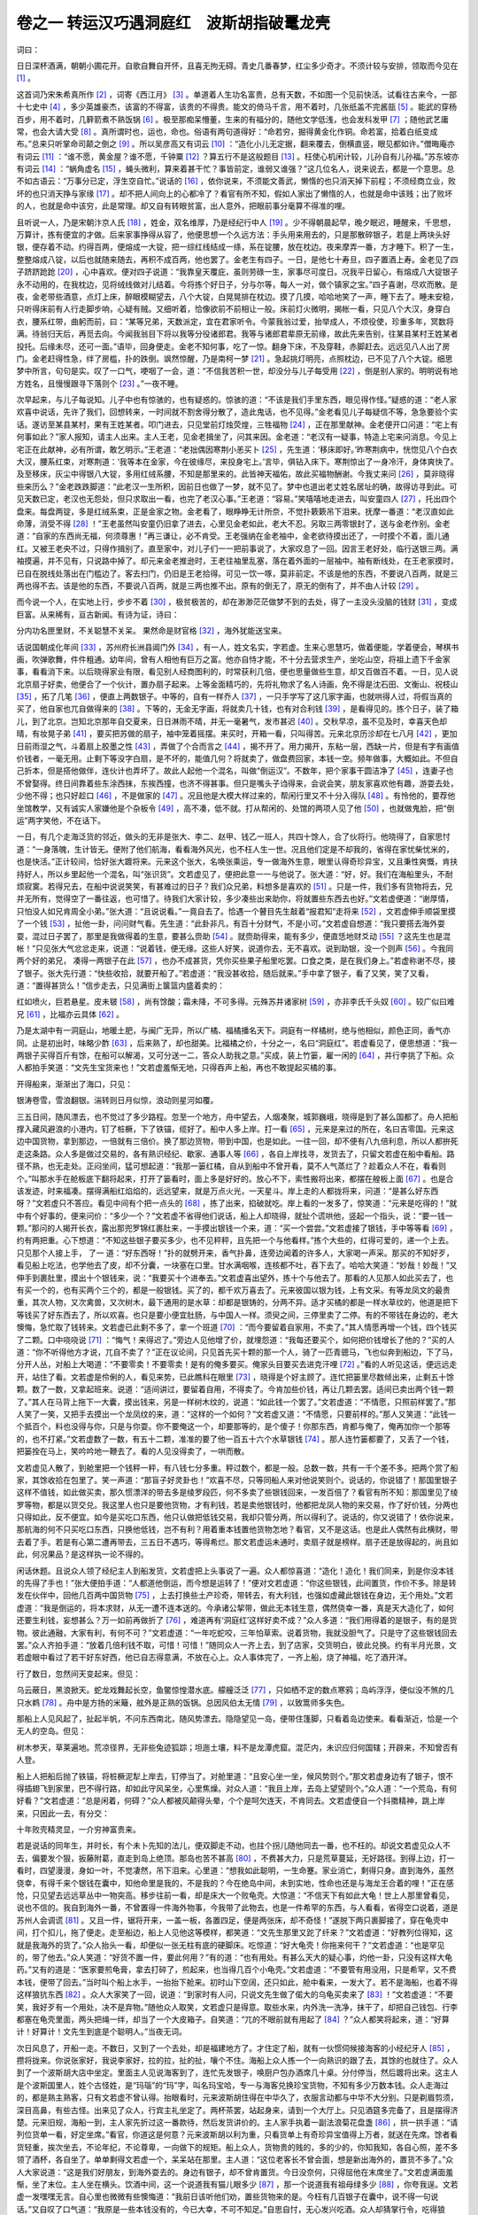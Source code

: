 卷之一 转运汉巧遇洞庭红　波斯胡指破鼍龙壳
========================================
词曰：

日日深杯酒满，朝朝小圃花开。自歌自舞自开怀，且喜无拘无碍。青史几番春梦，红尘多少奇才。不须计较与安排，领取而今见在 [#f1]_ 。

这首词乃宋朱希真所作 [#f2]_ ，词寄《西江月》 [#f3]_ 。单道着人生功名富贵，总有天数，不如图一个见前快活。试看往古来今，一部十七史中 [#f4]_ ，多少英雄豪杰，该富的不得富，该贵的不得贵。能文的倚马千言，用不着时，几张纸盖不完酱瓿 [#f5]_ 。能武的穿杨百步，用不着时，几簳箭煮不熟饭锅 [#f6]_ 。极至那痴呆懵董，生来的有福分的，随他文学低浅，也会发科发甲 [#f7]_ ；随他武艺庸常，也会大请大受 [#f8]_ 。真所谓时也，运也，命也。俗语有两句道得好：“命若穷，掘得黄金化作铜。命若富，拾着白纸变成布。”总来只听掌命司颠之倒之 [#f9]_ 。所以吴彦高又有词云 [#f10]_ ：“造化小儿无定据，翻来覆去，倒横直竖，眼见都如许。”僧晦庵亦有词云 [#f11]_ ：“谁不愿，黄金屋？谁不愿，千钟粟 [#f12]_ ？算五行不是这般题目 [#f13]_ 。枉使心机闲计较，儿孙自有儿孙福。”苏东坡亦有词云 [#f14]_ ：“蜗角虚名 [#f15]_ ，蝇头微利，算来着甚干忙？事皆前定，谁弱又谁强？”这几位名人，说来说去，都是一个意思。总不如古语云：“万事分已定，浮生空自忙。”说话的 [#f16]_ ，依你说来，不须能文善武，懒惰的也只消天掉下前程；不须经商立业，败坏的也只消天挣与家缘 [#f17]_ 。却不把人间向上的心都冷了？看官有所不知，假如人家出了懒惰的人，也就是命中该贱；出了败坏的人，也就是命中该穷，此是常理。却又自有转眼贫富，出人意外，把眼前事分毫算不得准的哩。

且听说一人，乃是宋朝汴京人氏 [#f18]_ ，姓金，双名维厚，乃是经纪行中人 [#f19]_ 。少不得朝晨起早，晚夕眠迟，睡醒来，千思想，万算计，拣有便宜的才做。后来家事挣得从容了，他便思想一个久远方法：手头用来用去的，只是那散碎银子，若是上两块头好银，便存着不动。约得百两，便熔成一大锭，把一综红线结成一绦，系在锭腰，放在枕边。夜来摩弄一番，方才睡下。积了一生，整整熔成八锭，以后也就随来随去，再积不成百两，他也罢了。金老生有四子。一日，是他七十寿旦，四子置酒上寿。金老见了四子跻跻跄跄 [#f20]_ ，心中喜欢。便对四子说道：“我靠皇天覆庇，虽则劳碌一生，家事尽可度日。况我平日留心，有熔成八大锭银子永不动用的，在我枕边，见将绒线做对儿结着。今将拣个好日子，分与尔等，每人一对，做个镇家之宝。”四子喜谢，尽欢而散。是夜，金老带些酒意，点灯上床，醉眼模糊望去，八个大锭，白晃晃排在枕边。摸了几摸，哈哈地笑了一声，睡下去了。睡未安稳，只听得床前有人行走脚步响，心疑有贼。又细听着，恰像欲前不前相让一般。床前灯火微明，揭帐一看，只见八个大汉，身穿白衣，腰系红带，曲躬而前，曰：“某等兄弟，天数派定，宜在君家听令。今蒙我翁过爱，抬举成人，不烦役使，珍重多年，冥数将满。待翁归天后，再觅去向。今闻我翁目下将以我等分役诸郎君。我等与诸郎君辈原无前缘，故此先来告别，往某县某村王姓某者投托。后缘未尽，还可一面。”语毕，回身便走。金老不知何事，吃了一惊。翻身下床，不及穿鞋，赤脚赶去。远远见八人出了房门。金老赶得性急，绊了房槛，扑的跌倒。飒然惊醒，乃是南柯一梦 [#f21]_ 。急起挑灯明亮，点照枕边，已不见了八个大锭。细思梦中所言，句句是实。叹了一口气，哽咽了一会，道：“不信我苦积一世，却没分与儿子每受用 [#f22]_ ，倒是别人家的。明明说有地方姓名，且慢慢跟寻下落则个 [#f23]_ 。”一夜不睡。

次早起来，与儿子每说知。儿子中也有惊骇的，也有疑惑的。惊骇的道：“不该是我们手里东西，眼见得作怪。”疑惑的道：“老人家欢喜中说话，先许了我们，回想转来，一时间就不割舍得分散了，造此鬼话，也不见得。”金老看见儿子每疑信不等，急急要验个实话。遂访至某县某村，果有王姓某者。叩门进去，只见堂前灯烛荧煌，三牲福物 [#f24]_ ，正在那里献神。金老便开口问道：“宅上有何事如此？”家人报知，请主人出来。主人王老，见金老揖坐了，问其来因。金老道：“老汉有一疑事，特造上宅来问消息。今见上宅正在此献神，必有所谓，敢乞明示。”王老道：“老拙偶因寒荆小恙买卜 [#f25]_ ，先生道：‘移床即好。’昨寒荆病中，恍惚见八个白衣大汉，腰系红束，对寒荆道：‘我等本在金家，今在彼缘尽，来投身宅上。’言毕，俱钻入床下。寒荆惊出了一身冷汗，身体爽快了。及至移床，灰尘中得银八大锭，多用红绒系腰，不知是那里来的。此皆神天福佑，故此买福物酬谢。今我丈来问 [#f26]_ ，莫非晓得些来历么？”金老跌跌脚道：“此老汉一生所积，因前日也做了一梦，就不见了。梦中也道出老丈姓名居址的确，故得访寻到此。可见天数已定，老汉也无怨处，但只求取出一看，也完了老汉心事。”王老道：“容易。”笑嘻嘻地走进去，叫安童四人 [#f27]_ ，托出四个盘来。每盘两锭，多是红绒系束，正是金家之物。金老看了，眼睁睁无计所奈，不觉扑簌簌吊下泪来。抚摩一番道：“老汉直如此命薄，消受不得 [#f28]_ ！”王老虽然叫安童仍旧拿了进去，心里见金老如此，老大不忍。另取三两零银封了，送与金老作别。金老道：“自家的东西尚无福，何须尊惠！”再三谦让，必不肯受。王老强纳在金老袖中，金老欲待摸出还了，一时摸个不着，面儿通红。又被王老央不过，只得作揖别了。直至家中，对儿子们一一把前事说了，大家叹息了一回。因言王老好处，临行送银三两。满袖摸遍，并不见有，只说路中掉了。却元来金老推逊时，王老往袖里乱塞，落在着外面的一层袖中。袖有断线处，在王老家摸时，已自在脱线处落出在门槛边了。客去扫门，仍旧是王老拾得。可见一饮一啄，莫非前定。不该是他的东西，不要说八百两，就是三两也得不去。该是他的东西，不要说八百两，就是三两也推不出。原有的倒无了，原无的倒有了，并不由人计较 [#f29]_ 。

而今说一个人，在实地上行，步步不着 [#f30]_ ，极贫极苦的，却在渺渺茫茫做梦不到的去处，得了一主没头没脑的钱财 [#f31]_ ，变成巨富。从来稀有，亘古新闻。有诗为证，诗曰：

分内功名匣里财，不关聪慧不关呆。 果然命是财官格 [#f32]_ ，海外犹能送宝来。

话说国朝成化年间 [#f33]_ ，苏州府长洲县阊门外 [#f34]_ ，有一人，姓文名实，字若虚。生来心思慧巧，做着便能，学着便会，琴棋书画，吹弹歌舞，件件粗通。幼年间，曾有人相他有巨万之富。他亦自恃才能，不十分去营求生产，坐吃山空，将祖上遗下千金家事，看看消下来。以后晓得家业有限，看见别人经商图利的，时常获利几倍，便也思量做些生意，却又百做百不着。一日，见人说北京扇子好卖，他便合了一个伙计，置办扇子起来。上等金面精巧的，先将礼物求了名人诗画，免不得是沈石田、文衡山、祝枝山 [#f35]_ ，拓了几笔 [#f36]_ ，便直上两数银子。中等的，自有一样乔人 [#f37]_ ，一只手学写了这几家字画，也就哄得人过，将假当真的买了，他自家也兀自做得来的 [#f38]_ 。下等的，无金无字画，将就卖几十钱，也有对合利钱 [#f39]_ ，是看得见的。拣个日子，装了箱儿，到了北京。岂知北京那年自交夏来，日日淋雨不晴，并无一毫暑气，发市甚迟 [#f40]_ 。交秋早凉，虽不见及时，幸喜天色却晴，有妆晃子弟 [#f41]_ ，要买把苏做的扇子，袖中笼着摇摆。来买时，开箱一看，只叫得苦。元来北京历沴却在七八月 [#f42]_ ，更加日前雨湿之气，斗着扇上胶墨之性 [#f43]_ ，弄做了个合而言之 [#f44]_ ，揭不开了。用力揭开，东粘一层，西缺一片，但是有字有画值价钱者，一毫无用。止剩下等没字白扇，是不坏的，能值几何？将就卖了，做盘费回家，本钱一空。频年做事，大概如此。不但自己折本，但是搭他做伴，连伙计也弄坏了。故此人起他一个混名，叫做“倒运汉”。不数年，把个家事干圆洁净了 [#f45]_ ，连妻子也不曾娶得。终日间靠着些东涂西抹，东挨西撞，也济不得甚事。但只是嘴头子诌得来，会说会笑，朋友家喜欢他有趣，游耍去处，少他不得；也只好趁口 [#f46]_ ，不是做家的 [#f47]_ 。况且他是大模大样过来的，帮闲行里又不十分入得队 [#f48]_ 。有怜他的，要荐他坐馆教学，又有诚实人家嫌他是个杂板令 [#f49]_ ，高不凑，低不就。打从帮闲的、处馆的两项人见了他 [#f50]_ ，也就做鬼脸，把“倒运”两字笑他，不在话下。

一日，有几个走海泛货的邻近，做头的无非是张大、李二、赵甲、钱乙一班人，共四十馀人，合了伙将行。他晓得了，自家思忖道：“一身落魄，生计皆无。便附了他们航海，看看海外风光，也不枉人生一世。况且他们定是不却我的，省得在家忧柴忧米的，也是快活。”正计较间，恰好张大踱将来。元来这个张大，名唤张乘运，专一做海外生意，眼里认得奇珍异宝，又且秉性爽慨，肯扶持好人，所以乡里起他一个混名，叫“张识货”。文若虚见了，便把此意一一与他说了。张大道：“好，好。我们在海船里头，不耐烦寂寞。若得兄去，在船中说说笑笑，有甚难过的日子？我们众兄弟，料想多是喜欢的 [#f51]_ 。只是一件，我们多有货物将去，兄并无所有，觉得空了一番往返，也可惜了。待我们大家计较，多少凑些出来助你，将就置些东西去也好。”文若虚便道：“谢厚情，只怕没人如兄肯周全小弟。”张大道：“且说说看。”一竟自去了。恰遇一个瞽目先生敲着“报君知”走将来 [#f52]_ ，文若虚伸手顺袋里摸了一个钱 [#f53]_ ，扯他一卦，问问财气看。先生道：“此卦非凡，有百十分财气，不是小可。”文若虚自想道：“我只要搭去海外耍耍，混过日子罢了，那里是我做得着的生意，要甚么赍助 [#f54]_ 。就赍助得来，能有多少，便直恁地财爻动 [#f55]_ ？这先生也是混帐！”只见张大气忿忿走来，说道：“说着钱，便无缘。这些人好笑，说道你去，无不喜欢。说到助银，没一个则声 [#f56]_ 。今我同两个好的弟兄， 凑得一两银子在此 [#f57]_ ，也办不成甚货，凭你买些果子船里吃罢。口食之类，是在我们身上。”若虚称谢不尽，接了银子。张大先行道：“快些收拾，就要开船了。”若虚道：“我没甚收拾，随后就来。”手中拿了银子，看了又笑，笑了又看，道：“置得甚货么！”信步走去，只见满街上箧篮内盛着卖的：

红如喷火，巨若悬星。皮未皲 [#f58]_ ，尚有馀酸；霜未降，不可多得。元殊苏井诸家树 [#f59]_ ，亦非李氏千头奴 [#f60]_ 。较广似曰难兄 [#f61]_ ，比福亦云具体 [#f62]_ 。

乃是太湖中有一洞庭山，地暖土肥，与闽广无异，所以广橘、福橘播名天下。洞庭有一样橘树，绝与他相似，颜色正同，香气亦同。止是初出时，味略少酢 [#f63]_ ，后来熟了，却也甜美。比福橘之价，十分之一，名曰“洞庭红”。若虚看见了，便思想道：“我一两银子买得百斤有馀，在船可以解渴，又可分送一二，答众人助我之意。”买成，装上竹篓，雇一闲的 [#f64]_ ，并行李挑了下船。众人都拍手笑道：“文先生宝货来也！”文若虚羞惭无地，只得吞声上船，再也不敢提起买橘的事。

开得船来，渐渐出了海口，只见：

银涛卷雪，雪浪翻银。湍转则日月似惊，浪动则星河如覆。

三五日间，随风漂去，也不觉过了多少路程。忽至一个地方，舟中望去，人烟凑聚，城郭巍峨，晓得是到了甚么国都了。舟人把船撑入藏风避浪的小港内，钉了桩橛，下了铁锚，缆好了。船中人多上岸。打一看 [#f65]_ ，元来是来过的所在，名曰吉零国。元来这边中国货物，拿到那边，一倍就有三倍价。换了那边货物，带到中国，也是如此。一往一回，却不便有八九倍利息，所以人都拚死走这条路。众人多是做过交易的，各有熟识经纪、歇家、通事人等 [#f66]_ ，各自上岸找寻，发货去了，只留文若虚在船中看船。路径不熟，也无走处。正闷坐间，猛可想起道：“我那一篓红橘，自从到船中不曾开看，莫不人气蒸烂了？趁着众人不在，看看则个。”叫那水手在舱板底下翻将起来，打开了篓看时，面上多是好好的。放心不下，索性搬将出来，都摆在艎板上面 [#f67]_ 。也是合该发迹，时来福凑。摆得满船红焰焰的，远远望来，就是万点火光，一天星斗。岸上走的人都拢将来，问道：“是甚么好东西呀？”文若虚只不答应。看见中间有个把一点头的 [#f68]_ ，拣了出来，掐破就吃。岸上看的一发多了，惊笑道：“元来是吃得的！”就中有个好事的，便来问价：“多少一个？”文若虚不省得他们说话，船上人却晓得，就扯个谎哄他，竖起一个指头，说：“要一钱一颗。”那问的人揭开长衣，露出那兜罗锦红裹肚来，一手摸出银钱一个来，道：“买一个尝尝。”文若虚接了银钱，手中等等看 [#f69]_ ，约有两把重。心下想道：“不知这些银子要买多少，也不见秤秤，且先把一个与他看样。”拣个大些的，红得可爱的，递一个上去。只见那个人接上手， 了一 道：“好东西呀！”扑的就劈开来，香气扑鼻，连旁边闻着的许多人，大家喝一声采。那买的不知好歹，看见船上吃法，也学他去了皮，却不分囊，一块塞在口里。甘水满咽喉，连核都不吐，吞下去了。哈哈大笑道：“妙哉！妙哉！”又伸手到裹肚里，摸出十个银钱来，说：“我要买十个进奉去。”文若虚喜出望外，拣十个与他去了。那看的人见那人如此买去了，也有买一个的，也有买两个三个的，都是一般银钱。买了的，都千欢万喜去了。元来彼国以银为钱，上有文采。有等龙凤文的最贵重，其次人物，又次禽兽，又次树木，最下通用的是水草：却都是银铸的，分两不异。适才买橘的都是一样水草纹的，他道是把下等钱买了好东西去了，所以欢喜。也只是要小便宜肚肠，与中国人一样。须臾之间，三停里卖了二停。有的不带钱在身边的，老大懊悔，急忙取了钱转来。文若虚已此剩不多了，拿一个班道 [#f70]_ ：“而今要留着自家用，不卖了。”其人情愿再增一个钱，四个钱买了二颗。口中哓哓说 [#f71]_ ：“悔气！来得迟了。”旁边人见他增了价，就埋怨道：“我每还要买个，如何把价钱增长了他的？”买的人道：“你不听得他方才说，兀自不卖了？”正在议论间，只见首先买十颗的那一个人，骑了一匹青骢马，飞也似奔到船边，下了马，分开人丛，对船上大喝道：“不要零卖！不要零卖！是有的俺多要买。俺家头目要买去进克汗哩 [#f72]_ 。”看的人听见这话，便远远走开，站住了看。文若虚是伶俐的人，看见来势，已此瞧科在眼里 [#f73]_ ，晓得是个好主顾了。连忙把篓里尽数倾出来，止剩五十馀颗。数了一数，又拿起班来。说道：“适间讲过，要留着自用，不得卖了。今肯加些价钱，再让几颗去罢。适间已卖出两个钱一颗了。”其人在马背上拖下一大囊，摸出钱来，另是一样树木纹的，说道：“如此钱一个罢了。”文若虚道：“不情愿，只照前样罢了。”那人笑了一笑，又把手去摸出一个龙凤纹的来，道：“这样的一个如何？”文若虚又道：“不情愿，只要前样的。”那人又笑道：“此钱一个抵百个，料也没得与你，只是与你耍。你不要俺这一个，却要那等的，是个傻子！你那东西，肯都与俺了，俺再加你一个那等的，也不打紧。”文若虚数了一数，有五十二颗，准准的要了他一百五十六个水草银钱 [#f74]_ 。那人连竹篓都要了，又丢了一个钱，把篓拴在马上，笑吟吟地一鞭去了。看的人见没得卖了，一哄而散。

文若虚见人散了，到舱里把一个钱秤一秤，有八钱七分多重。秤过数个，都是一般。总数一数，共有一千个差不多。把两个赏了船家，其馀收拾在包里了。笑一声道：“那盲子好灵卦也！”欢喜不尽，只等同船人来对他说笑则个。说话的，你说错了！那国里银子这样不值钱，如此做买卖，那久惯漂洋的带去多是绫罗段匹，何不多卖了些银钱回来，一发百倍了？看官有所不知：那国里见了绫罗等物，都是以货交兑。我这里人也只是要他货物，才有利钱，若是卖他银钱时，他都把龙凤人物的来交易，作了好价钱，分两也只得如此，反不便宜。如今是买吃口东西，他只认做把低钱交易，我却只管分两，所以得利了。说话的，你又说错了！依你说来，那航海的何不只买吃口东西，只换他低钱，岂不有利？用着重本钱置他货物怎地？看官，又不是这话。也是此人偶然有此横财，带去着了手。若是有心第二遭再带去，三五日不遇巧，等得希烂。那文若虚运未通时，卖扇子就是榜样。扇子还是放得起的，尚且如此，何况果品？是这样执一论不得的。

闲话休题。且说众人领了经纪主人到船发货，文若虚把上头事说了一遍。众人都惊喜道：“造化！造化！我们同来，到是你没本钱的先得了手也！”张大便拍手道：“人都道他倒运，而今想是运转了！”便对文若虚道：“你这些银钱，此间置货，作价不多。除是转发在伙伴中，回他几百两中国货物 [#f75]_ ，上去打换些土产珍奇，带转去，有大利钱，也强如虚藏此银钱在身边，无个用处。”文若虚道：“我是倒运的，将本求财，从无一遭不连本送的。今承诸公挈带，做此无本钱生意，偶然侥幸一番，真是天大造化了，如何还要生利钱，妄想甚么？万一如前再做折了 [#f76]_ ，难道再有‘洞庭红’这样好卖不成？”众人多道：“我们用得着的是银子，有的是货物。彼此通融，大家有利，有何不可？”文若虚道：“一年吃蛇咬，三年怕草索。说着货物，我就没胆气了。只是守了这些银钱回去罢。”众人齐拍手道：“放着几倍利钱不取，可惜！可惜！”随同众人一齐上去，到了店家，交货明白，彼此兑换。约有半月光景，文若虚眼中看过了若干好东好西，他已自志得意满，不放在心上。众人事体完了，一齐上船，烧了神福，吃了酒开洋。

行了数日，忽然间天变起来。但见：

乌云蔽日，黑浪掀天。蛇龙戏舞起长空，鱼鳖惊惶潜水底。艨艟泛泛 [#f77]_ ，只如栖不定的数点寒鸦；岛屿浮浮，便似没不煞的几只水鹈 [#f78]_ 。舟中是方扬的米簸，舷外是正熟的饭锅。总因风伯太无情 [#f79]_ ，以致篙师多失色。

那船上人见风起了，扯起半帆，不问东西南北，随风势漂去。隐隐望见一岛，便带住篷脚，只看着岛边使来。看看渐近，恰是一个无人的空岛。但见：

树木参天，草莱遍地。荒凉径界，无非些兔迹狐踪；坦迤土壤，料不是龙潭虎窟。混茫内，未识应归何国辖；开辟来，不知曾否有人登。

船上人把船后抛了铁锚，将桩橛泥犁上岸去，钉停当了。对舱里道：“且安心坐一坐，候风势则个。”那文若虚身边有了银子，恨不得插翅飞到家里，巴不得行路，却如此守风呆坐，心里焦燥。对众人道：“我且上岸，去岛上望望则个。”众人道：“一个荒岛，有何好看？”文若虚道：“总是闲着，何碍？”众人都被风颠得头晕，个个是呵欠连天，不肯同去。文若虚便自一个抖擞精神，跳上岸来，只因此一去，有分交：

十年败壳精灵显，一介穷神富贵来。

若是说话的同年生，并时长，有个未卜先知的法儿，便双脚走不动，也拄个拐儿随他同去一番，也不枉的。却说文若虚见众人不去，偏要发个狠，扳藤附葛，直走到岛上绝顶。那岛也苦不甚高 [#f80]_ ，不费甚大力，只是荒草蔓延，无好路径。到得上边，打一看时，四望漫漫，身如一叶，不觉凄然，吊下泪来。心里道：“想我如此聪明，一生命蹇。家业消亡，剩得只身。直到海外，虽然侥幸，有得千来个银钱在囊中，知他命里是我的，不是我的？今在绝岛中间，未到实地，性命也还是与海龙王合着的哩！”正在感怆，只见望去远远草丛中一物突高。移步往前一看，却是床大一个败龟壳。大惊道：“不信天下有如此大龟！世上人那里曾看见，说也不信的。我自到海外一番，不曾置得一件海外物事，今我带了此物去，也是一件希罕的东西，与人看看，省得空口说着，道是苏州人会调谎 [#f81]_ 。又且一件，锯将开来，一盖一板，各置四足，便是两张床，却不奇怪！”遂脱下两只裹脚接了，穿在龟壳中间，打个扣儿，拖了便走。走至船边，船上人见他这等模样，都笑道：“文先生那里又跎了纤来？”文若虚道：“好教列位得知，这就是我海外的货了。”众人抬头一看，却便似一张无柱有底的硬脚床。吃惊道：“好大龟壳！你拖来何干？”文若虚道：“也是罕见的，带了他去。”众人笑道：“好货不置一件，要此何用？”有的道：“也有用处。有甚么天大的疑心事，灼他一卦，只没有这样大龟药。”又有的道是：“医家要煎龟膏，拿去打碎了，煎起来，也当得几百个小龟壳。”文若虚道：“不要管有用没用，只是希罕，又不费本钱，便带了回去。”当时叫个船上水手，一抬抬下舱来。初时山下空阔，还只如此，舱中看来，一发大了。若不是海船，也着不得这样狼犺东西 [#f82]_ 。众人大家笑了一回，说道：“到家时有人问，只说文先生做了偌大的乌龟买卖来了 [#f83]_ ！”文若虚道：“不要笑，我好歹有一个用处，决不是弃物。”随他众人取笑，文若虚只是得意。取些水来，内外洗一洗净，抹干了，却把自己钱包、行李都塞在龟壳里面，两头把绳一绊，却当了一个大皮箱子。自笑道：“兀的不眼前就有用起了 [#f84]_ ？”众人都笑将起来，道：“好算计！好算计！文先生到底是个聪明人。”当夜无词。

次日风息了，开船一走。不数日，又到了一个去处，却是福建地方了。才住定了船，就有一伙惯伺候接海客的小经纪牙人 [#f85]_ ，攒将拢来。你说张家好，我说李家好，拉的拉，扯的扯，嚷个不住。海船上众人拣一个一向熟识的跟了去，其馀的也就住了。众人到了一个波斯胡大店中坐定。里面主人见说海客到了，连忙先发银子，唤厨户包办酒席几十桌。分付停当，然后踱将出来。这主人是个波斯国里人，姓个古怪姓，是“玛瑙”的“玛”字，叫名玛宝哈，专一与海客兑换珍宝货物，不知有多少万数本钱。众人走海过的，都是熟主熟客，只有文若虚不曾认得。抬眼看时，元来波斯胡住得在中华久了，衣服言动都与中华不大分别。只是剃眉剪须，深目高鼻，有些古怪。出来见了众人，行宾主礼坐定了。两杯茶罢，站起身来，请到一个大厅上。只见酒筵多完备了，且是摆得济楚。元来旧规，海船一到，主人家先折过这一番款待，然后发货讲价的。主人家手执着一副法浪菊花盘盏 [#f86]_ ，拱一拱手道：“请列位货单一看，好定坐席。”看官，你道这是何意？元来波斯胡以利为重，只看货单上有奇珍异宝值得上万者，就送在先席。馀者看货轻重，挨次坐去，不论年纪，不论尊卑，一向做下的规矩。船上众人，货物贵的贱的，多的少的，你知我知，各自心照，差不多领了酒杯，各自坐了。单单剩得文若虚一个，呆呆站在那里。主人道：“这位老客长不曾会面，想是新出海外的，置货不多了。”众人大家说道：“这是我们好朋友，到海外耍去的。身边有银子，却不曾肯置货。今日没奈何，只得屈他在末席坐了。”文若虚满面羞惭，坐了末位。主人坐在横头。饮酒中间，这一个说道我有猫儿眼多少 [#f87]_ ，那一个说道我有祖母绿多少 [#f88]_ ，你夸我逞。文若虚一发嘿嘿无言。自心里也微微有些懊悔道：“我前日该听他们劝，置些货物来的是。今枉有几百银子在囊中，说不得一句说话。”又自叹了口气道：“我原是一些本钱没有的，今已大幸，不可不知足。”自思自忖，无心发兴吃酒。众人却猜掌行令，吃得狼藉。主人是个积年 [#f89]_ ，看出文若虚不快活的意思来，不好说破，虚劝了他几杯酒。众人都起身道：“酒勾了，天晚了，趁早上船去，明日发货罢。”别了主人去了。

主人撤了酒席，收拾睡了。明日起个清早，先走到海岸船边，来拜这伙客人。主人登舟，一眼瞅去，那舱里狼狼犺犺这件东西，早先看见了，吃了一惊，道：“这是那一位客人的宝货？昨日席上并不曾见说起，莫不是不要卖的？”众人都笑指道：“此敝友文兄的宝货。”中有一人衬道：“又是滞货。”主人看了文若虚一看，满面挣得通红，带了怒色，埋怨众人道：“我与诸公相处多年，如何恁地作弄我？教我得罪于新客，把一个末座屈了他，是何道理！”一把扯住文若虚，对众客道：“且慢发货，容我上岸，谢过罪着 [#f90]_ 。”众人不知其故。有几个与文若虚相知些的，又有几个喜事的，觉得有些古怪，共十馀人，赶了上来，重到店中，看是如何。只见主人拉了文若虚，把交椅整一整，不管众人好歹，纳他头一位坐下了。道：“适间得罪！得罪！且请坐一坐。”文若虚也心中镬铎 [#f91]_ ，忖道：“不信此物是宝贝，这等造化不成？”主人走了进去，须臾出来 [#f92]_ ，又拱众人到先前吃酒去处，又早摆下几桌酒，为首一桌比先更齐整。把盏向文若虚一揖，就对众人道：“此公正该坐头一席。你每枉自一船的货，也还赶他不来。先前失敬！失敬！”众人看见，又好笑，又好怪，半信不信的，一带儿坐了。酒过三杯，主人就开口道：“敢问客长，适间此宝可肯卖否？”文若虚是个乖人，趁口答应道：“只要有好价钱，为甚不卖？”那主人听得肯卖，不觉喜从天降，笑逐颜开，起身道：“果然肯卖，但凭分付价钱，不敢吝惜。”文若虚其实不知值多少，讨少了，怕不在行；讨多了，怕吃笑。忖了一忖，面红耳热，颠倒讨不出价钱来。张大便与文若虚丢个眼色，将手放在椅子背后，竖着三个指头，再把第二个指空中一撇，道：“索性讨他这些。”文若虚摇头，竖一指道：“这些我还讨不出口在这里。”却被主人看见道：“果是多少价钱？”张大捣一个鬼道：“依文先生手势，敢像要一万哩！”主人呵呵大笑道：“这是不要卖，哄我而已。此等宝物，岂止此价钱！”众人见说，大家目睁口呆，都立起了身来，扯文若虚去商议。道：“造化！造化！想是值得多哩。我们实实不知如何定价，文先生不如开个大口，凭他还罢。”文若虚终是碍口识羞，待说又止。众人道：“不要不老气 [#f93]_ 。”主人又催道：“实说说何妨？”文若虚只得讨了五万两。主人还摇头道：“罪过，罪过。没有此话。”扯着张大私问他道：“老客长们海外往来，不是一番了。人都叫你‘张识货’，岂有不知此物就里的？必是无心卖他，奚落小肆罢了 [#f94]_ 。”张大道：“实不瞒你说，这个是我的好朋友，同了海外顽耍的，故此不曾置货。适间此物，乃是避风海岛，偶然得来，不是出价置办的，故此不识得价钱。若果有这五万与他，勾他富贵一生，他也心满意足了。”主人道：“如此说，要你做个大大保人，当有重谢，万万不可翻悔！”遂叫店小二拿出文房四宝来。主人家将一张供单绵料纸折了一折，拿笔递与张大道：“有烦老客长做主，写个合同文书，好成交易。”张大指着同来一人道：“此位客人褚中颖写得好。”把纸笔让与他。褚客磨得墨浓，展好纸，提起笔来写道：

立合同议单张乘运等。今有苏州客人文实，海外带来大龟壳一个，投至波斯玛宝哈店，愿出银五万两买成。议定立契之后，一家交货，一家交银，各无翻悔。有翻悔者，罚契上加一。合同为照。

一样两纸，后边写了年月日，下写张乘运为头，一连把在坐客人十来个写去。褚中颖因自己执笔，写了落末。年月前边空行中间，将两纸凑着，写了骑缝一行，两边各半，乃是“合同议约”四字。下写“客人文实，主人玛宝哈”，各押了花押。单上有名，从后头写起，写到张乘运，道：“我们押字钱重些 [#f95]_ ，这买卖才弄得成。”主人笑道：“不敢轻！不敢轻！”写毕，主人进内，先将银一箱抬出来道：“我先交明白了用钱，还有说话。”众人攒将拢来。主人开箱，却是五十两一包，共总二十包，整整一千两。双手交与张乘运道：“凭老客长收明，分与众位罢。”众人初然吃酒写合同，大家撺哄鸟乱 [#f96]_ ，心下还有些不信的意思，如今见他拿出精晃晃白银来做用钱，方知是实。文若虚恰像梦里醉里，话都说不出来，呆呆地看。张大扯他一把，道：“这用钱如何分散，也要文兄主张。”文若虚方说一句道：“且完了正事慢处。”

只见主人笑嘻嘻的，对文若虚说道：“有一事要与客长商议：价银现在里面阁儿上，都是向来兑过的，一毫不少，只消请客长一两位进去，将一包过一过目，兑一兑为准，其馀多不消兑得。却又一说，此银数不少，搬动也不是一时功夫，况且文客官是个单身，如何好将下船去？又要泛海回还，有许多不便处。”文若虚想了一想道：“见教得极是。而今却待怎么？”主人道：“依着愚见，文客官目下回去未得。小弟此间有一个段匹铺 [#f97]_ ，有本三千两在内。其前后大小厅屋楼房，共百馀间，也是个大所在。价值二千两，离此半里之地。愚见就把本店货物及房屋文契，作了五千两，尽行交与文客官，就留文客官在此住下了，做此生意。其银也做几遭搬了过去，不知不觉。日后文客官要回去，这里可以托心腹伙计看守，便可轻身往来。不然小店交出不难，文客官收贮却难也。愚意如此。”说了一遍，说得文若虚与张大跌足道：“果然是客纲客纪 [#f98]_ ，句句有理。”文若虚道：“我家里元无家小，况且家业已尽了，就带了许多银子回去，没处安顿。依了此说，我就在这里立起个家缘来，有何不可？此番造化，一缘一会 [#f99]_ ，都是上天作成的，只索随缘做去 [#f100]_ 。便是货物房产价钱未必有五千，总是落得的 [#f101]_ 。”便对主人说：“适间所言，诚是万全之算，小弟无不从命。”主人便领文若虚进去阁上看，又叫张、褚二人：“一同去看看。其馀列位不必了，请略坐一坐。”他四人去了。众人不进去的，个个伸头缩颈，你三我四，说道：“有此异事！有此造化！早知这样，懊悔岛边泊船时节也不去走走，或者还有宝贝也不见得。”有的道：“这是天大的福气，撞将来的，如何强得！”正欣羡间，文若虚已同张、褚二客出来了。众人都问：“进去如何了？”张大道：“里边高阁是个土库，放银两的所在，都是桶子盛着。适间进去，看了十个大桶，每桶四千，又五个小匣，每个一千。共是四万五千。已将文兄的封皮记号封好了，只等交了货，就是文兄的了。”主人出来道：“房屋文书、段匹帐目，俱已在此，凑足五万之数了。且到船上取货去。”一拥都到海船来。文若虚于路对众人说：“船上人多，切勿明言！小弟自有厚报。”众人也只怕船上人知道，要分了用钱去，各各心照。文若虚到了船上，先向龟壳中把自己包裹被囊取出了。手摸一摸壳，口里暗道：“侥幸！侥幸！”主人便叫店内后生二人来抬此壳，分付道：“好生抬进去，不要放在外边。”船上人见抬了此壳去，便道：“这个滞货也脱手了，不知卖了多少？”文若虚只不做声，一手提了包裹，往岸上就走。这起初同上来的几个，又赶到岸上，将龟壳从头到尾细看了一遍，又向壳内张了一张， 了一 [#f102]_ ，面面相觑道：“好处在那里？”

主人仍拉了这十来个一同上去。到店里，说道：“而今且同文客官看了房屋铺面来。”众人与主人一同走到一处，正是闹市中间，一所好大房子。门前正中是个铺子。旁有一衖 [#f103]_ ，走进转个弯，是两扇大石板门。门内大天井，上面一所大厅，厅上有一匾，题曰“来琛堂”。堂旁有两楹侧屋，屋内三面有橱，橱内都是绫罗各色段匹。以后内房，楼房甚多。文若虚暗道：“得此为住居，王侯之家不过如此矣。况又有段铺营生，利息无尽，便做了这里客人罢了，还思想家里做甚！”就对主人道：“好却好，只是小弟是个孤身，毕竟还要寻几房使唤的人才住得。”主人道：“这个不难，都在小店身上。”文若虚满心欢喜，同众人走归本店来。主人讨茶来吃了，说道：“文客官今晚不消船里去，就在铺中住下了。使唤的人，铺中现有，逐渐再讨便是。”众客人多道：“交易事已成，不必说了。只是我们毕竟有些疑心，此壳有何好处，值价如此？还要主人见教一个明白。”文若虚道：“正是，正是。”主人笑道：“诸公枉了海上走了多遭，这些也不识得！列位岂不闻说龙有九子乎？内有一种是鼍龙，其皮可以幔鼓，声闻百里，所以谓之鼍鼓。鼍龙万岁，到底蜕下此壳成龙。此壳有二十四肋，按天上二十四气，每肋中间节，内有大珠一颗。若是肋未完全时节，成不得龙，蜕不得壳。也有生捉得他来，只好将皮幔鼓，其肋中也未有东西。直待二十四肋肋肋完全，节节珠满，然后蜕了此壳，变龙而去。故此是天然蜕下，气候俱到，肋节俱完的，与生擒活捉寿数未满的不同，所以有如此之大。这个东西，我们肚中虽晓得，知他几时蜕下？又在何处地方守得他着？壳不值钱，其珠皆有夜光，乃无价宝也！今天幸遇巧，得之无心耳。”众人听罢，似信不信。只见主人走将进去了一会，笑嘻嘻的走出来，袖中取出一西洋布的包来，说道：“请诸公看看。”解开来，只见一团绵裹着寸许大一颗夜明珠，光彩夺目。讨个黑漆的盘，放在暗处，其珠滚一个不定，闪闪烁烁，约有尺馀亮处。众人看了，惊得目睁口呆，伸了舌头，收不进来。主人回身转来，对众逐个致谢道：“多蒙列位作成了 [#f104]_ 。只这一颗，拿到咱国中，就值方才的价钱了；其馀多是尊惠。”众人个个心惊，却是说过的话，又不好翻悔得。主人见众人有些变色，收了珠子，急急走到里边，又叫抬出一个段箱来，除了文若虚，每人送与段子二端。说道：“烦劳了列位，做两件道袍穿穿 [#f105]_ ，也见小肆中薄意。”袖中又摸出细珠十数串，每送一串，道：“轻鲜 [#f106]_ ，轻鲜，备归途一茶罢了。”文若虚处另是粗些的珠子四串，段子八匹，道是权且做几件衣服。文若虚同众人欢喜作谢了。

主人就同众人送了文若虚到段铺中，叫铺里伙计后生们都来相见，说道：“今番是此位主人了。”主人自别了去，道：“再到小店中去去来。”只见须臾间数十个脚夫扛了好些扛来，把先前文若虚封记的十桶五匣都发来了。文若虚搬在一个深密谨慎的卧房里头去处，出来对众人道：“多承列位挈带，有此一套意外富贵，感谢不尽。”走进去，把自家包裹内所卖洞庭红的银钱倒将出来，每人送他十个，止有张大，与先前出银助他的两三个，分外又是十个，道：“聊表谢意。”此时文若虚把这些银钱看得不在眼里了，众人却是快活，称谢不尽。文若虚又拿出几十个来，对张大说道：“有烦老兄，将此分与船上同行的人，每位一个，聊当一茶。小弟住在此间，有了头绪，慢慢到本乡来。此时不得同行，就此为别了。”张大道：“还有一千两用钱，未曾分得，却是如何？须得文兄分开，方没得说。”文若虚道：“这到忘了。”就与众人商议，将一百两散与船上众人，馀九百两，照现在人数另外添出两股，派了股数，各得一股。张大为头的，褚中颖执笔的，多分一股。众人千欢万喜，没有说话。内中一人道：“只是便宜了这回回 [#f107]_ ，文先生还该起个风，要他些不敷才是 [#f108]_ 。”文若虚道：“不要不知足，看我一个倒运汉，做着便折本的，造化到来，平空地有此一主财爻。可见人生分定，不必强求。我们若非这主人识货，也只当得废物罢了。还亏他指点晓得，如何还好昧心争论？”众人都道：“文先生说得是。存心忠厚，所以该有此富贵。”大家千恩万谢，各各赍了所得东西，自到船上发货。

从此，文若虚做了闽中一个富商，就在那里取了妻小，立起家业。数年之间，才到苏州走一遭，会会旧相识，依旧去了。至今子孙繁衍，家道殷富不绝。正是：

运退黄金失色，时来顽铁生辉。 莫与痴人说梦，思量海外寻龟。

.. rubric:: 注解

.. [#f1]  见在：现在。“见”、“现”为古今字，书中多次反复出现。后不出注。

.. [#f2]  朱希真：南宋词人朱敦儒。有《樵歌》词集。

.. [#f3]  寄：文学用语。依式填词。

.. [#f4]  十七史：即《史记》、《汉书》、《后汉书》、《三国志》、《晋书》、《宋书》、《南齐书》、《梁书》、《陈书》、《魏书》、《北齐书》、《周书》、《隋书》、《南史》、《北史》、《新唐书》、《新五代史》。这是宋代人的说法，明代人沿用。

.. [#f5]  酱瓿（bù）：酱缸。瓿，瓮子。西汉末扬雄著《太玄》，刘歆看过说，白辛苦了，现在人不重视，“吾恐后人用覆酱瓿也”。见《汉书·扬雄传》。

.. [#f6]  簳（ɡǎn）：箭杆。此处用为量词。

.. [#f7]  科、甲：明代称为科举。汉唐考选士人分为甲乙丙等科，由此得名。发科甲，即是考中举人、进士的优等。

.. [#f8]  大请大受：指享受高官厚禄。“请受”是常用词，领取、享受官俸。

.. [#f9]  总来：到底，归根结底。掌命司：指执掌人间命运的神。

.. [#f10]  吴彦高：金代文学家吴激，字彦高。有《东山集》。

.. [#f11]  僧晦庵：晦庵，南宋时和尚，生平不详。今存《满江红》词一首。文中所引为其中的部分词句，文字不尽相同。

.. [#f12]  千钟粟：指俸禄丰厚。钟，古代容量单位，可容十釜，约相当于四斗八升。

.. [#f13]  五行：金、木、水、火、土为五行。术数家以五行与人的八字干支相配合，推算命运好坏。此处即是说八字生得不好。

.. [#f14]  苏东坡：北宋文学家苏轼，号东坡居士。

.. [#f15]  蜗角虚名：《庄子》书中寓言，蜗牛左角上有一个触氏国，右角上有一个蛮氏国，互相征伐，争夺地盘。讽刺争权夺利图虚名。

.. [#f16]  说话的：说话人，即讲故事的人。宋、元、明“说话”是一种职业，现在称作“说书”。

.. [#f17]  家缘：指产业、财产。

.. [#f18]  汴京：北宋都城汴梁，即开封，常称作“东京”。

.. [#f19]  经纪：生意人，买卖。

.. [#f20]  跻跻（jī）跄跄：整整齐齐。语出《诗经·公刘》“跄跄济济”，朱熹注“群臣有威仪貌”。

.. [#f21]  南柯一梦：典出唐人传奇李公佐《南柯记》。写书生淳于棼在大槐树南枝下白天醉卧，梦见到了大槐国，娶公主，任太守，一生富贵显耀，醒来乃是一梦。

.. [#f22]  每：们。表人称复数。记音用字不十分固定，有时也写作“门”。后不出注。

.. [#f23]  跟寻：寻找。则个：语尾助词，约略相当于现代口语的“吧”，表示感叹和祈使。

.. [#f24]  三牲福物：牛、羊、猪作供品，或简化以鸡、鱼、猪作供品，都可称作“三牲福物”。

.. [#f25]  老拙：老人谦词。寒荆：对自己妻子的谦称。或称“拙荆”等。荆，指荆钗。买卜：请先生算卦。

.. [#f26]  丈：对男子的尊称。

.. [#f27]  安童：随身小男仆。

.. [#f28]  消受：享用，经受。

.. [#f29]  计较：计算。

.. [#f30]  不着：不得手，不成功。

.. [#f31]  一主：一注，一笔。

.. [#f32]  财官格：指发财做官的命。格，星相术士对人的命运的分类术语。

.. [#f33]  国朝：本朝。此处指明朝。成化：明宪宗朱见深年号，1465—1487年。

.. [#f34]  长洲县：今吴县（中心市区为苏州市）明代为二县，长洲县为东半部，吴县为西半部。县治均在苏州城中，也是一在东，一在西。民国初再合为吴县。

.. [#f35]  沈石田：明代书画家沈周，号石田。长洲人。文衡山：文征明，号衡山。长洲人。祝枝山：祝允明，号枝山。长洲人。沈、文、祝三人基本同时，都是明代中叶吴门重要书画家。

.. [#f36]  拓（tà）：此指随便写画。

.. [#f37]  乔人：假模假式的人，善于做假的人。

.. [#f38]  兀自：还是，却。

.. [#f39]  对合：对本，一倍。

.. [#f40]  发市：开张做生意。

.. [#f41]  妆晃子弟：装模作样的浪荡子弟。妆晃，妆幌子，即装门面。

.. [#f42]  历沴（lì）：指入梅，潮变。北京初秋多雨潮湿闷热，类似南方梅雨季节。沴，恶气。

.. [#f43]  斗着：凑着，碰在一起。

.. [#f44]  合而言之：合而粘之，粘在一起。吴音“言”、“粘”音相近。

.. [#f45]  干圆洁净：空荡荡，精光。

.. [#f46]  趁口：混口饭吃。

.. [#f47]  做家：会过日子。今方言中仍多这么说的。

.. [#f48]  入得队：入队，合群。

.. [#f49]  杂板令：相当于今人说的“万金油”，有点用，无大用，什么都不精通。

.. [#f50]  打从：从此，自此。

.. [#f51]  多：都。今吴语仍然这么说。书中用得极频繁，后不出注。

.. [#f52]  报君知：一串铜板连缀成的响片，一边走一边抖响以招引主顾。

.. [#f53]  顺袋：也作“慎袋”。装银钱的荷包，缠在腰上。

.. [#f54]  赍（jī）助：钱财帮助。

.. [#f55]  恁（nèn）地：那样，这般。财爻（yáo）：发财卦象。爻是卦中变化的表象。《易经》：“爻象动乎内，凶吉见乎外。”术数家就根据爻象推断吉凶。

.. [#f56]  则声：作声。也写作“吱声”。

.. [#f57]  （pínɡ）凑：拼凑。

.. [#f58]  皲（jūn）：开裂。

.. [#f59]  苏井诸家树：《神仙传》载，汉代苏耽凿井种橘树，用井水和橘给人治病。

.. [#f60]  李氏千头奴：《襄阳耆旧传》载，三国时吴国丹阳太守李衡使人种千株橘树，称作“千头木奴”。

.. [#f61]  广：指广橘。难兄：难兄难弟。指和广橘差不多。

.. [#f62]  福：指福橘。具体：具体而微。与福橘小有不同。

.. [#f63]  少酢（cù）：略微酸一点儿。

.. [#f64]  闲的：闲汉。无固定职业的贫民。

.. [#f65]  打一看：一看，看一看。

.. [#f66]  歇家：指接待的商行。通事：翻译。

.. [#f67]  艎板：大舱船板。

.. [#f68]  一点头的：有点蔫的。

.. [#f69]  等等：戥一戥，约一约。

.. [#f70]  拿一个班：拿班。做样子，摆架子。与“拿糖”同义。

.. [#f71]  哓哓（xiāo）：争辩不休。这里是唠唠叨叨。

.. [#f72]  克汗：可汗。对外国君主的称呼。

.. [#f73]  瞧科：看出，冷眼旁观。

.. [#f74]  准准的：足足的。

.. [#f75]  回：吴语。买和卖都叫“回”。也有匀的意思，求人分出来。

.. [#f76]  折（shé）：折本，赔本。

.. [#f77]  艨艟（chōnɡ）：战船。此指大船。

.. [#f78]  没不煞：淹不了，淹不死。水鹈（tí）：即鹈鹕。

.. [#f79]  风伯：风神。

.. [#f80]  苦：好在，幸亏。

.. [#f81]  调谎：也写作“掉谎”。扯谎，说谎。

.. [#f82]  狼犺（kànɡ）：粗笨，魁伟。

.. [#f83]  偌（ruò）大：这样大。偌，如此。也写作“惹”。

.. [#f84]  兀的：这，那。

.. [#f85]  牙人：买卖中间人，掮客。

.. [#f86]  法浪：即珐琅，又称“搪瓷”。

.. [#f87]  猫儿眼：猫睛石，一种名贵宝石。

.. [#f88]  祖母绿：名贵宝石，可作首饰。

.. [#f89]  积年：老世故，有经验的人。

.. [#f90]  着：语尾助词。有“且”的意思，试试看。今方言中仍有此用法。

.. [#f91]  镬（huò）铎：也写作“惑突”。糊涂，疑惑。吴方言。

.. [#f92]  须臾：片刻，一会儿。

.. [#f93]  不老气：不老练。

.. [#f94]  奚落：笑话，嘲笑。

.. [#f95]  押字钱：指佣金。

.. [#f96]  撺哄鸟乱：起哄混乱。你一言我一语乱成一片。

.. [#f97]  段匹铺：绸缎店。段，丝织物，缎。

.. [#f98]  客纲客纪：出门在外的道理。约略近似于现代口语中的“江湖义气”一语。

.. [#f99]  一缘一会：偶然，有缘分。

.. [#f100]  只索：只须，只好。

.. [#f101]  落得：剩下，无意拾得。

.. [#f102]  （láo）：用同“捞”。

.. [#f103]  衖（xiànɡ）：同“巷”。

.. [#f104]  作成：成全。

.. [#f105]  道袍：一种常服，即直裰，也叫“直身”。

.. [#f106]  轻鲜：相当于现代口语说的“小意思”。

.. [#f107]  回回：俗称信仰伊斯兰教者为“回回”。

.. [#f108]  不敷：不足。此指价钱低了，要些找补。

